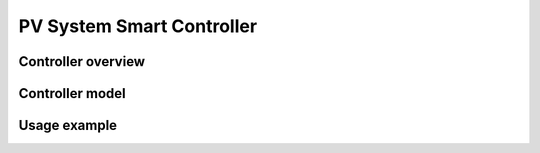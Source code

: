 **************************
PV System Smart Controller 
**************************

Controller overview
-------------------


Controller model
----------------

.. autopydantic_model:: PyDSS.controllers.PvControllerModel


Usage example
-------------